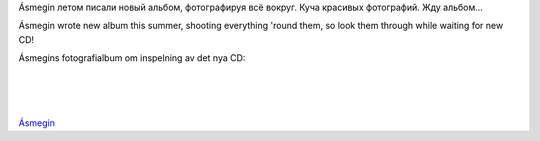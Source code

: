 Ásmegin летом писали новый альбом, фотографируя всё вокруг. Куча
красивых фотографий. Жду альбом...

Ásmegin wrote new album this summer, shooting everything 'round them, so
look them through while waiting for new CD!

Ásmegins fotografialbum om inspelning av det nya CD:

| 
| 
| 
`Ásmegin <http://www.asmegin.com/Galleri/index.php?gallery=Recordings%20of%20the%20new%20album>`__
